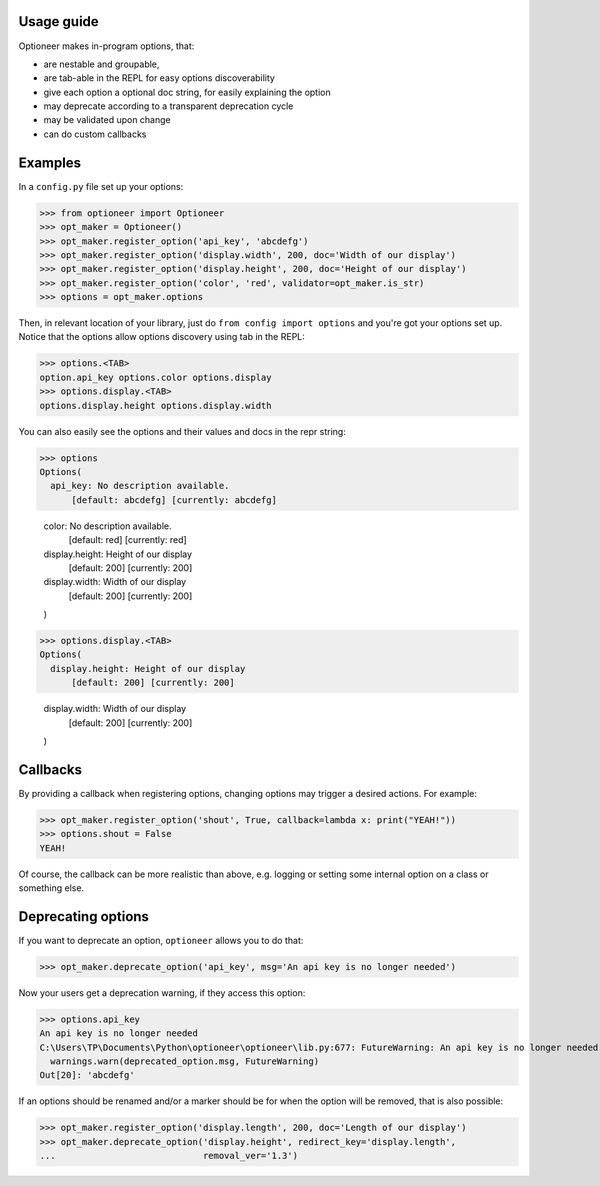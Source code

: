 Usage guide
-----------

Optioneer makes in-program options, that:

* are nestable and groupable,
* are tab-able in the REPL for easy options discoverability
* give each option a optional doc string, for easily explaining the option
* may deprecate according to a transparent deprecation cycle
* may be validated upon change
* can do custom  callbacks

Examples
--------
In a ``config.py`` file set up your options:

>>> from optioneer import Optioneer
>>> opt_maker = Optioneer()
>>> opt_maker.register_option('api_key', 'abcdefg')
>>> opt_maker.register_option('display.width', 200, doc='Width of our display')
>>> opt_maker.register_option('display.height', 200, doc='Height of our display')
>>> opt_maker.register_option('color', 'red', validator=opt_maker.is_str)
>>> options = opt_maker.options

Then, in relevant location of your library, just do
``from config import options`` and you're got your options set up. Notice that
the options allow options discovery using tab in the REPL:

>>> options.<TAB>
option.api_key options.color options.display
>>> options.display.<TAB>
options.display.height options.display.width

You can also easily see the options and their values and docs in the repr string:

>>> options
Options(
  api_key: No description available.
      [default: abcdefg] [currently: abcdefg]

  color: No description available.
      [default: red] [currently: red]

  display.height: Height of our display
      [default: 200] [currently: 200]

  display.width: Width of our display
      [default: 200] [currently: 200]

  )
>>> options.display.<TAB>
Options(
  display.height: Height of our display
      [default: 200] [currently: 200]

  display.width: Width of our display
      [default: 200] [currently: 200]

  )

Callbacks
---------
By providing a callback when registering options, changing options may trigger
a desired actions. For example:

>>> opt_maker.register_option('shout', True, callback=lambda x: print("YEAH!"))
>>> options.shout = False
YEAH!

Of course, the callback can be more realistic than above, e.g. logging or setting
some internal option on a class or something else.

Deprecating options
-------------------

If you want to deprecate an option, ``optioneer`` allows you to do that:

>>> opt_maker.deprecate_option('api_key', msg='An api key is no longer needed')

Now your users get a deprecation warning, if they access this option:

>>> options.api_key
An api key is no longer needed
C:\Users\TP\Documents\Python\optioneer\optioneer\lib.py:677: FutureWarning: An api key is no longer needed
  warnings.warn(deprecated_option.msg, FutureWarning)
Out[20]: 'abcdefg'

If an options should be renamed and/or a marker should be for when the option will
be removed, that is also possible:

>>> opt_maker.register_option('display.length', 200, doc='Length of our display')
>>> opt_maker.deprecate_option('display.height', redirect_key='display.length',
...                            removal_ver='1.3')
